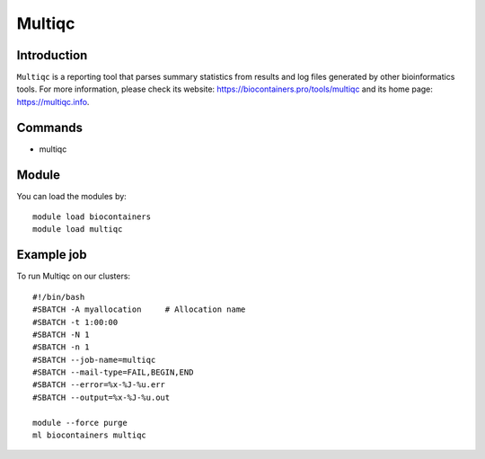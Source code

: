 .. _backbone-label:

Multiqc
==============================

Introduction
~~~~~~~~
``Multiqc`` is a reporting tool that parses summary statistics from results and log files generated by other bioinformatics tools. For more information, please check its website: https://biocontainers.pro/tools/multiqc and its home page: https://multiqc.info.

Commands
~~~~~~~
- multiqc

Module
~~~~~~~~
You can load the modules by::
    
    module load biocontainers
    module load multiqc

Example job
~~~~~
To run Multiqc on our clusters::

    #!/bin/bash
    #SBATCH -A myallocation     # Allocation name 
    #SBATCH -t 1:00:00
    #SBATCH -N 1
    #SBATCH -n 1
    #SBATCH --job-name=multiqc
    #SBATCH --mail-type=FAIL,BEGIN,END
    #SBATCH --error=%x-%J-%u.err
    #SBATCH --output=%x-%J-%u.out

    module --force purge
    ml biocontainers multiqc
